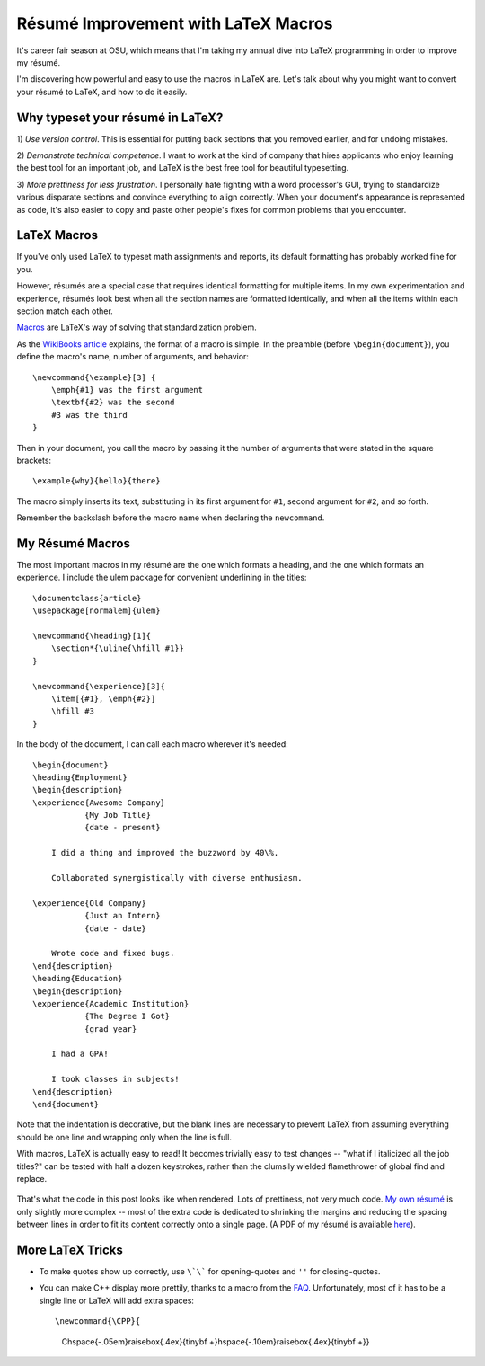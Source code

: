 Résumé Improvement with LaTeX Macros
====================================

It's career fair season at OSU, which means that I'm taking my annual dive
into LaTeX programming in order to improve my résumé.

I'm discovering how powerful and easy to use the macros in LaTeX are. Let's
talk about why you might want to convert your résumé to LaTeX, and how to do
it easily.

.. more::

Why typeset your résumé in LaTeX?
---------------------------------

1) *Use version control*. This is essential for putting back sections that you
removed earlier, and for undoing mistakes.

2) *Demonstrate technical competence*. I want to work at the kind of company
that hires applicants who enjoy learning the best tool for an important job,
and LaTeX is the best free tool for beautiful typesetting.

3) *More prettiness for less frustration*. I personally hate fighting with a
word processor's GUI, trying to standardize various disparate sections and
convince everything to align correctly. When your document's appearance is
represented as code, it's also easier to copy and paste other people's fixes
for common problems that you encounter.

LaTeX Macros
------------

If you've only used LaTeX to typeset math assignments and reports, its default
formatting has probably worked fine for you.

However, résumés are a special case that requires identical formatting for
multiple items. In my own experimentation and experience, résumés look best
when all the section names are formatted identically, and when all the items
within each section match each other.

`Macros`_ are LaTeX's way of solving that standardization problem.

As the `WikiBooks article`_ explains, the format of a macro is simple. In the
preamble (before ``\begin{document}``), you define the macro's name, number of
arguments, and behavior::

    \newcommand{\example}[3] {
        \emph{#1} was the first argument
        \textbf{#2} was the second
        #3 was the third
    }

Then in your document, you call the macro by passing it the number of
arguments that were stated in the square brackets::

    \example{why}{hello}{there}

The macro simply inserts its text, substituting in its first argument for
``#1``, second argument for ``#2``, and so forth.

Remember the backslash before the macro name when declaring the
``newcommand``.

My Résumé Macros
----------------

The most important macros in my résumé are the one which formats a heading,
and the one which formats an experience. I include the ulem package for
convenient underlining in the titles::

    \documentclass{article}
    \usepackage[normalem]{ulem}

    \newcommand{\heading}[1]{
        \section*{\uline{\hfill #1}}
    }

    \newcommand{\experience}[3]{
        \item[{#1}, \emph{#2}]
        \hfill #3
    }

In the body of the document, I can call each macro wherever it's needed::

    \begin{document}
    \heading{Employment}
    \begin{description}
    \experience{Awesome Company}
               {My Job Title}
               {date - present}

        I did a thing and improved the buzzword by 40\%. 

        Collaborated synergistically with diverse enthusiasm.

    \experience{Old Company}
               {Just an Intern}
               {date - date}

        Wrote code and fixed bugs. 
    \end{description}
    \heading{Education}
    \begin{description}
    \experience{Academic Institution}
               {The Degree I Got}
               {grad year}

        I had a GPA!

        I took classes in subjects!
    \end{description}
    \end{document}

Note that the indentation is decorative, but the blank lines are necessary to
prevent LaTeX from assuming everything should be one line and wrapping only
when the line is full. 

With macros, LaTeX is actually easy to read! It becomes trivially easy to test
changes -- "what if I italicized all the job titles?" can be tested with half
a dozen keystrokes, rather than the clumsily wielded flamethrower of global
find and replace. 

.. figure:: /_static/resume_derp.png
    :align: center

That's what the code in this post looks like when rendered. Lots of
prettiness, not very much code. `My own résumé`_ is only slightly more complex
-- most of the extra code is dedicated to shrinking the margins and reducing
the spacing between lines in order to fit its content correctly onto a single
page. (A PDF of my résumé is available `here`_). 

More LaTeX Tricks
-----------------

* To make quotes show up correctly, use ``\`\``` for opening-quotes and
  ``''`` for closing-quotes. 

* You can make C++ display more prettily, thanks to a macro from the `FAQ`_.
  Unfortunately, most of it has to be a single line or LaTeX will add extra spaces::

  \newcommand{\CPP}{                                                              
      C\hspace{-.05em}\raisebox{.4ex}{\tiny\bf +}\hspace{-.10em}\raisebox{.4ex}{\tiny\bf +}}




.. _FAQ: http://www.parashift.com/c++-faq-lite/latex-macros.html  
.. _My own résumé: https://github.com/edunham/résumé/blob/master/résumé.tex
.. _here: http://resume.edunham.net/
.. _WikiBooks article: http://en.wikibooks.org/wiki/LaTeX/Macros
.. _Macros: http://en.wikibooks.org/wiki/LaTeX/Macros
.. author:: default
.. categories:: none
.. tags:: resume, LaTeX 
.. comments::
